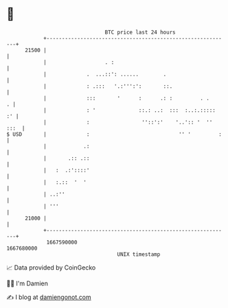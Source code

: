* 👋

#+begin_example
                                   BTC price last 24 hours                    
               +------------------------------------------------------------+ 
         21500 |                                                            | 
               |                   . :                                      | 
               |             .  ...::': ......        .                     | 
               |             : .:::   '.:''':':       ::.                   | 
               |             :::       '      :      .: :         . .     . | 
               |             : '              ::.: ..:  :::  :..:.:::::  :' | 
               |             :                 ''::':'    '..':: '  '' :::  | 
   $ USD       |             :                             '' '         :   | 
               |            .:                                              | 
               |       .:: .::                                              | 
               |   :  .:'::::'                                              | 
               |   :.::  '  '                                               | 
               | ..:''                                                      | 
               | '''                                                        | 
         21000 |                                                            | 
               +------------------------------------------------------------+ 
                1667590000                                        1667680000  
                                       UNIX timestamp                         
#+end_example
📈 Data provided by CoinGecko

🧑‍💻 I'm Damien

✍️ I blog at [[https://www.damiengonot.com][damiengonot.com]]
